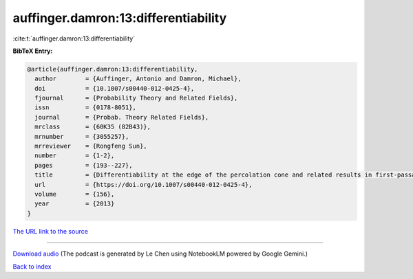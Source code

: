 auffinger.damron:13:differentiability
=====================================

:cite:t:`auffinger.damron:13:differentiability`

**BibTeX Entry:**

.. code-block:: bibtex

   @article{auffinger.damron:13:differentiability,
     author        = {Auffinger, Antonio and Damron, Michael},
     doi           = {10.1007/s00440-012-0425-4},
     fjournal      = {Probability Theory and Related Fields},
     issn          = {0178-8051},
     journal       = {Probab. Theory Related Fields},
     mrclass       = {60K35 (82B43)},
     mrnumber      = {3055257},
     mrreviewer    = {Rongfeng Sun},
     number        = {1-2},
     pages         = {193--227},
     title         = {Differentiability at the edge of the percolation cone and related results in first-passage percolation},
     url           = {https://doi.org/10.1007/s00440-012-0425-4},
     volume        = {156},
     year          = {2013}
   }

`The URL link to the source <https://doi.org/10.1007/s00440-012-0425-4>`__




.. raw:: html

   <div style="margin-top: 1em; margin-bottom: 1em;">
     <audio controls>
       <source src="../auffinger_damron-13-differentiability.wav" type="audio/wav">
       <p>Your browser does not support the audio element. Please download the audio file instead.</p>
     </audio>
   </div>

----

`Download audio <../auffinger_damron-13-differentiability.wav>`__ (The podcast is generated by Le Chen using NotebookLM powered by Google Gemini.)

`Back to index <../By-Cite-Keys.html>`__
